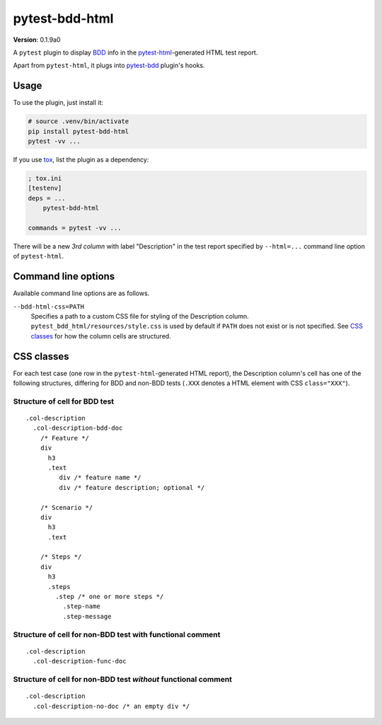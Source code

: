 pytest-bdd-html
===============

**Version**: 0.1.9a0

A ``pytest`` plugin to display `BDD <https://en.wikipedia.org/wiki/Behavior-driven_development>`_ info in the `pytest-html <https://pypi.org/project/pytest-html/>`_-generated HTML test report.

Apart from ``pytest-html``, it plugs into `pytest-bdd <https://pypi.org/project/pytest-bdd/>`_ plugin's hooks.

Usage
----------
To use the plugin, just install it:

.. code:: shell

    # source .venv/bin/activate
    pip install pytest-bdd-html
    pytest -vv ...

If you use `tox <https://pypi.org/project/tox/>`_, list the plugin as a dependency:

.. code:: ini

    ; tox.ini
    [testenv]
    deps = ...
        pytest-bdd-html

    commands = pytest -vv ...

There will be a new *3rd column* with label "Description" in the test report specified by ``--html=...`` command line option of ``pytest-html``.

Command line options
--------------------

Available command line options are as follows.

``--bdd-html-css=PATH``
    Specifies a path to a custom CSS file for styling of the Description column. ``pytest_bdd_html/resources/style.css`` is used by default if ``PATH`` does not exist or is not specified. See `CSS classes`_ for how the column cells are structured.
  
CSS classes
-----------

For each test case (one row in the ``pytest-html``-generated HTML report), the Description column's cell has one of the following structures, differing for BDD and non-BDD tests (``.XXX`` denotes a HTML element with CSS ``class="XXX"``).

Structure of cell for BDD test
~~~~~~~~~~~~~~~~~~~~~~~~~~~~~~~

::

  .col-description
    .col-description-bdd-doc
      /* Feature */
      div
        h3
        .text
           div /* feature name */
           div /* feature description; optional */

      /* Scenario */
      div
        h3
        .text

      /* Steps */
      div
        h3
        .steps
          .step /* one or more steps */
            .step-name
            .step-message

Structure of cell for non-BDD test with functional comment
~~~~~~~~~~~~~~~~~~~~~~~~~~~~~~~~~~~~~~~~~~~~~~~~~~~~~~~~~~~~~~~

::

  .col-description
    .col-description-func-doc

Structure of cell for non-BDD test *without* functional comment
~~~~~~~~~~~~~~~~~~~~~~~~~~~~~~~~~~~~~~~~~~~~~~~~~~~~~~~~~~~~~~~

::

  .col-description
    .col-description-no-doc /* an empty div */

